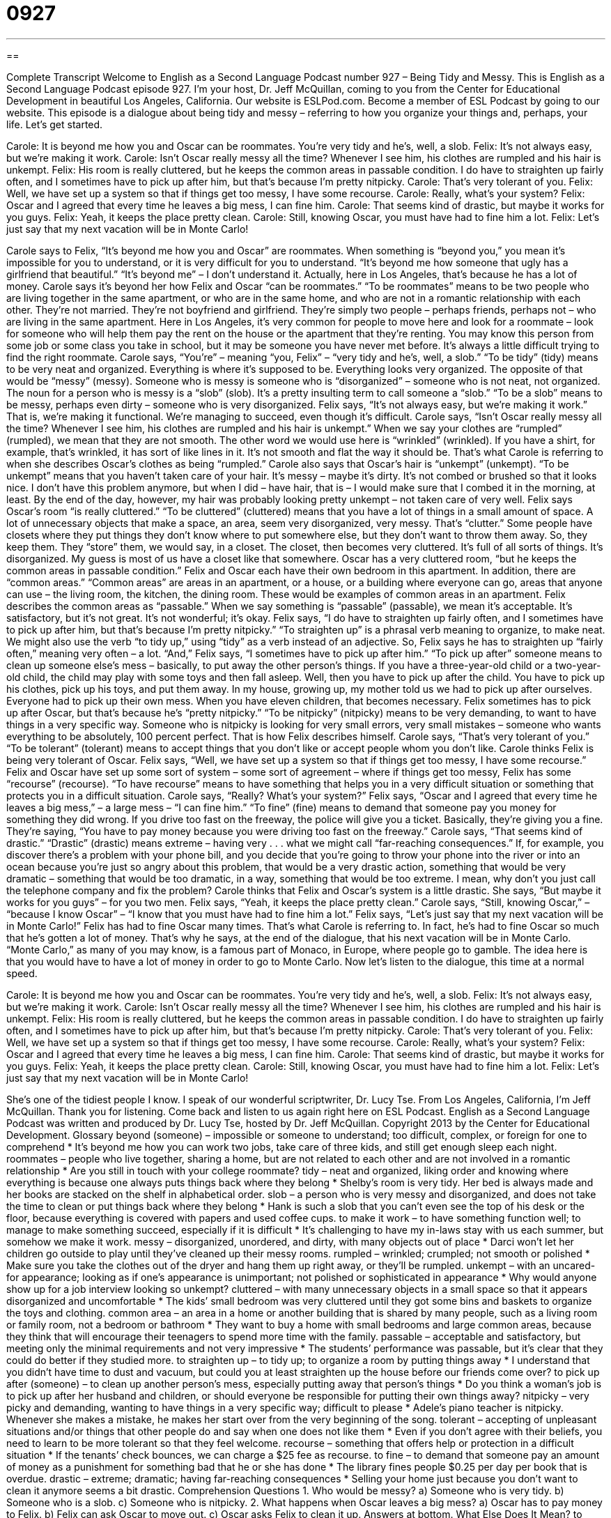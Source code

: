 = 0927
:toc: left
:toclevels: 3
:sectnums:
:stylesheet: ../../../myAdocCss.css

'''

== 

Complete Transcript
Welcome to English as a Second Language Podcast number 927 – Being Tidy and Messy.
This is English as a Second Language Podcast episode 927. I’m your host, Dr. Jeff McQuillan, coming to you from the Center for Educational Development in beautiful Los Angeles, California.
Our website is ESLPod.com. Become a member of ESL Podcast by going to our website.
This episode is a dialogue about being tidy and messy – referring to how you organize your things and, perhaps, your life. Let's get started.
[start of dialogue]
Carole: It is beyond me how you and Oscar can be roommates. You’re very tidy and he’s, well, a slob.
Felix: It’s not always easy, but we’re making it work.
Carole: Isn’t Oscar really messy all the time? Whenever I see him, his clothes are rumpled and his hair is unkempt.
Felix: His room is really cluttered, but he keeps the common areas in passable condition. I do have to straighten up fairly often, and I sometimes have to pick up after him, but that’s because I’m pretty nitpicky.
Carole: That’s very tolerant of you.
Felix: Well, we have set up a system so that if things get too messy, I have some recourse.
Carole: Really, what’s your system?
Felix: Oscar and I agreed that every time he leaves a big mess, I can fine him.
Carole: That seems kind of drastic, but maybe it works for you guys.
Felix: Yeah, it keeps the place pretty clean.
Carole: Still, knowing Oscar, you must have had to fine him a lot.
Felix: Let’s just say that my next vacation will be in Monte Carlo!
[end of dialogue]
Carole says to Felix, “It's beyond me how you and Oscar” are roommates. When something is “beyond you,” you mean it's impossible for you to understand, or it is very difficult for you to understand. “It's beyond me how someone that ugly has a girlfriend that beautiful.” “It's beyond me” – I don't understand it. Actually, here in Los Angeles, that's because he has a lot of money.
Carole says it's beyond her how Felix and Oscar “can be roommates.” “To be roommates” means to be two people who are living together in the same apartment, or who are in the same home, and who are not in a romantic relationship with each other. They're not married. They're not boyfriend and girlfriend. They’re simply two people – perhaps friends, perhaps not – who are living in the same apartment. Here in Los Angeles, it's very common for people to move here and look for a roommate – look for someone who will help them pay the rent on the house or the apartment that they’re renting. You may know this person from some job or some class you take in school, but it may be someone you have never met before. It's always a little difficult trying to find the right roommate.
Carole says, “You’re” – meaning “you, Felix” – “very tidy and he's, well, a slob.” “To be tidy” (tidy) means to be very neat and organized. Everything is where it's supposed to be. Everything looks very organized. The opposite of that would be “messy” (messy). Someone who is messy is someone who is “disorganized” – someone who is not neat, not organized. The noun for a person who is messy is a “slob” (slob). It's a pretty insulting term to call someone a “slob.” “To be a slob” means to be messy, perhaps even dirty – someone who is very disorganized.
Felix says, “It's not always easy, but we’re making it work.” That is, we’re making it functional. We’re managing to succeed, even though it's difficult. Carole says, “Isn't Oscar really messy all the time? Whenever I see him, his clothes are rumpled and his hair is unkempt.” When we say your clothes are “rumpled” (rumpled), we mean that they are not smooth. The other word we would use here is “wrinkled” (wrinkled). If you have a shirt, for example, that's wrinkled, it has sort of like lines in it. It's not smooth and flat the way it should be. That's what Carole is referring to when she describes Oscar’s clothes as being “rumpled.”
Carole also says that Oscar’s hair is “unkempt” (unkempt). “To be unkempt” means that you haven't taken care of your hair. It's messy – maybe it's dirty. It's not combed or brushed so that it looks nice. I don't have this problem anymore, but when I did – have hair, that is – I would make sure that I combed it in the morning, at least. By the end of the day, however, my hair was probably looking pretty unkempt – not taken care of very well.
Felix says Oscar’s room “is really cluttered.” “To be cluttered” (cluttered) means that you have a lot of things in a small amount of space. A lot of unnecessary objects that make a space, an area, seem very disorganized, very messy. That's “clutter.” Some people have closets where they put things they don't know where to put somewhere else, but they don't want to throw them away. So, they keep them. They “store” them, we would say, in a closet. The closet, then becomes very cluttered. It's full of all sorts of things. It's disorganized. My guess is most of us have a closet like that somewhere.
Oscar has a very cluttered room, “but he keeps the common areas in passable condition.” Felix and Oscar each have their own bedroom in this apartment. In addition, there are “common areas.” “Common areas” are areas in an apartment, or a house, or a building where everyone can go, areas that anyone can use – the living room, the kitchen, the dining room. These would be examples of common areas in an apartment.
Felix describes the common areas as “passable.” When we say something is “passable” (passable), we mean it's acceptable. It's satisfactory, but it's not great. It's not wonderful; it's okay. Felix says, “I do have to straighten up fairly often, and I sometimes have to pick up after him, but that's because I'm pretty nitpicky.” “To straighten up” is a phrasal verb meaning to organize, to make neat. We might also use the verb “to tidy up,” using “tidy” as a verb instead of an adjective.
So, Felix says he has to straighten up “fairly often,” meaning very often – a lot. “And,” Felix says, “I sometimes have to pick up after him.” “To pick up after” someone means to clean up someone else's mess – basically, to put away the other person's things. If you have a three-year-old child or a two-year-old child, the child may play with some toys and then fall asleep. Well, then you have to pick up after the child. You have to pick up his clothes, pick up his toys, and put them away. In my house, growing up, my mother told us we had to pick up after ourselves. Everyone had to pick up their own mess. When you have eleven children, that becomes necessary.
Felix sometimes has to pick up after Oscar, but that's because he's “pretty nitpicky.” “To be nitpicky” (nitpicky) means to be very demanding, to want to have things in a very specific way. Someone who is nitpicky is looking for very small errors, very small mistakes – someone who wants everything to be absolutely, 100 percent perfect. That is how Felix describes himself. Carole says, “That's very tolerant of you.” “To be tolerant” (tolerant) means to accept things that you don't like or accept people whom you don't like. Carole thinks Felix is being very tolerant of Oscar.
Felix says, “Well, we have set up a system so that if things get too messy, I have some recourse.” Felix and Oscar have set up some sort of system – some sort of agreement – where if things get too messy, Felix has some “recourse” (recourse). “To have recourse” means to have something that helps you in a very difficult situation or something that protects you in a difficult situation.
Carole says, “Really? What's your system?” Felix says, “Oscar and I agreed that every time he leaves a big mess,” – a large mess – “I can fine him.” “To fine” (fine) means to demand that someone pay you money for something they did wrong. If you drive too fast on the freeway, the police will give you a ticket. Basically, they're giving you a fine. They're saying, “You have to pay money because you were driving too fast on the freeway.”
Carole says, “That seems kind of drastic.” “Drastic” (drastic) means extreme – having very . . . what we might call “far-reaching consequences.” If, for example, you discover there's a problem with your phone bill, and you decide that you're going to throw your phone into the river or into an ocean because you're just so angry about this problem, that would be a very drastic action, something that would be very dramatic – something that would be too dramatic, in a way, something that would be too extreme. I mean, why don't you just call the telephone company and fix the problem? Carole thinks that Felix and Oscar's system is a little drastic.
She says, “But maybe it works for you guys” – for you two men. Felix says, “Yeah, it keeps the place pretty clean.” Carole says, “Still, knowing Oscar,” – “because I know Oscar” – “I know that you must have had to fine him a lot.” Felix says, “Let's just say that my next vacation will be in Monte Carlo!” Felix has had to fine Oscar many times. That's what Carole is referring to. In fact, he's had to fine Oscar so much that he's gotten a lot of money. That's why he says, at the end of the dialogue, that his next vacation will be in Monte Carlo. “Monte Carlo,” as many of you may know, is a famous part of Monaco, in Europe, where people go to gamble. The idea here is that you would have to have a lot of money in order to go to Monte Carlo.
Now let’s listen to the dialogue, this time at a normal speed.
[start of dialogue]
Carole: It is beyond me how you and Oscar can be roommates. You’re very tidy and he’s, well, a slob.
Felix: It’s not always easy, but we’re making it work.
Carole: Isn’t Oscar really messy all the time? Whenever I see him, his clothes are rumpled and his hair is unkempt.
Felix: His room is really cluttered, but he keeps the common areas in passable condition. I do have to straighten up fairly often, and I sometimes have to pick up after him, but that’s because I’m pretty nitpicky.
Carole: That’s very tolerant of you.
Felix: Well, we have set up a system so that if things get too messy, I have some recourse.
Carole: Really, what’s your system?
Felix: Oscar and I agreed that every time he leaves a big mess, I can fine him.
Carole: That seems kind of drastic, but maybe it works for you guys.
Felix: Yeah, it keeps the place pretty clean.
Carole: Still, knowing Oscar, you must have had to fine him a lot.
Felix: Let’s just say that my next vacation will be in Monte Carlo!
[end of dialogue]
She's one of the tidiest people I know. I speak of our wonderful scriptwriter, Dr. Lucy Tse.
From Los Angeles, California, I'm Jeff McQuillan. Thank you for listening. Come back and listen to us again right here on ESL Podcast.
English as a Second Language Podcast was written and produced by Dr. Lucy Tse, hosted by Dr. Jeff McQuillan. Copyright 2013 by the Center for Educational Development.
Glossary
beyond (someone) – impossible or someone to understand; too difficult, complex, or foreign for one to comprehend
* It’s beyond me how you can work two jobs, take care of three kids, and still get enough sleep each night.
roommates – people who live together, sharing a home, but are not related to each other and are not involved in a romantic relationship
* Are you still in touch with your college roommate?
tidy – neat and organized, liking order and knowing where everything is because one always puts things back where they belong
* Shelby’s room is very tidy. Her bed is always made and her books are stacked on the shelf in alphabetical order.
slob – a person who is very messy and disorganized, and does not take the time to clean or put things back where they belong
* Hank is such a slob that you can’t even see the top of his desk or the floor, because everything is covered with papers and used coffee cups.
to make it work – to have something function well; to manage to make something succeed, especially if it is difficult
* It’s challenging to have my in-laws stay with us each summer, but somehow we make it work.
messy – disorganized, unordered, and dirty, with many objects out of place
* Darci won’t let her children go outside to play until they’ve cleaned up their messy rooms.
rumpled – wrinkled; crumpled; not smooth or polished
* Make sure you take the clothes out of the dryer and hang them up right away, or they’ll be rumpled.
unkempt – with an uncared-for appearance; looking as if one’s appearance is unimportant; not polished or sophisticated in appearance
* Why would anyone show up for a job interview looking so unkempt?
cluttered – with many unnecessary objects in a small space so that it appears disorganized and uncomfortable
* The kids’ small bedroom was very cluttered until they got some bins and baskets to organize the toys and clothing.
common area – an area in a home or another building that is shared by many people, such as a living room or family room, not a bedroom or bathroom
* They want to buy a home with small bedrooms and large common areas, because they think that will encourage their teenagers to spend more time with the family.
passable – acceptable and satisfactory, but meeting only the minimal requirements and not very impressive
* The students’ performance was passable, but it’s clear that they could do better if they studied more.
to straighten up – to tidy up; to organize a room by putting things away
* I understand that you didn’t have time to dust and vacuum, but could you at least straighten up the house before our friends come over?
to pick up after (someone) – to clean up another person’s mess, especially putting away that person’s things
* Do you think a woman’s job is to pick up after her husband and children, or should everyone be responsible for putting their own things away?
nitpicky – very picky and demanding, wanting to have things in a very specific way; difficult to please
* Adele’s piano teacher is nitpicky. Whenever she makes a mistake, he makes her start over from the very beginning of the song.
tolerant – accepting of unpleasant situations and/or things that other people do and say when one does not like them
* Even if you don’t agree with their beliefs, you need to learn to be more tolerant so that they feel welcome.
recourse – something that offers help or protection in a difficult situation
* If the tenants’ check bounces, we can charge a $25 fee as recourse.
to fine – to demand that someone pay an amount of money as a punishment for something bad that he or she has done
* The library fines people $0.25 per day per book that is overdue.
drastic – extreme; dramatic; having far-reaching consequences
* Selling your home just because you don’t want to clean it anymore seems a bit drastic.
Comprehension Questions
1. Who would be messy?
a) Someone who is very tidy.
b) Someone who is a slob.
c) Someone who is nitpicky.
2. What happens when Oscar leaves a big mess?
a) Oscar has to pay money to Felix.
b) Felix can ask Oscar to move out.
c) Oscar asks Felix to clean it up.
Answers at bottom.
What Else Does It Mean?
to make it work
The phrase “to make it work,” in this podcast, means to have something function well, or to manage to make something succeed, especially if it is difficult: “Sales have been lower than expected for the past year, but we’re determined to make it work.” The phrase “to work (something) out” means to reach an agreement or find a solution: “They had a big fight, but hopefully, they’ll be able to work it out.” The phrase “to have (one’s) work cut out for (one)” means to have a lot of things to do, especially when it is very challenging: “This garage is a mess! We really have our work cut out for us.” Finally, the phrase “to make short work of (something)” means to do something quickly and easily: “Having an electric drill would make short work of this furniture building project.”
to pick up after (someone)
In this podcast, the phrase “to pick up after (someone)” means to clean up another person’s mess, especially putting away that person’s things: “I’m tired of picking up after you. Do it yourself!” The phrase “to pick (someone) up” means to meet someone at the end of an activity and give him or her a ride somewhere else: “Can you pick up the kids after school today?” The phrase “to pick on (someone)” means to unfairly tease or blame another person so that he or she feels bad: “Why are the other kids picking on Jenna during recess?” Finally, the phrase “to pick at (something)” means to eat only a little bit of food, usually because one does not like it or is thinking about something else: “The children ate too many cookies and then only picked at their dinner.”
Culture Note
The Odd Couple
The Odd Couple is a 1965 play written by famous American playwright (person who writes plays) Neil Simon, which was “adapted as” (made into) a film in 1968 and as a television series in the 1970s. The main characters are two roommates who are very different from one another. Felix is very controlled, “disciplined” (in control of one’s actions and behaviors), and “neat” (tidy). His roommate, Oscar, is very “laidback” (relaxed), “lazy” (not wanting to work or do challenging things), and disorganized.
The two men are “thrown together” (forced to spend a lot of time together due to life circumstances) when Felix is “kicked out of the house” (forced to leave a home) by his wife, and Oscar lets him move in. Oscar continues to live his “slovenly” (lazy) life and is annoyed when Felix “continuously” (without stopping) “cleans up after him” (takes care of his messes).
Felix also has many “annoying” (bothersome; unlikeable) “habits” (things that one does regularly without even thinking about them). For example, he “clears his sinuses” (uses breathing and noises to try to remove obstacles in one’s nasal (nose) passages, usually caused by an illness or allergies) very loudly in a coffee shop. And he “ruins” (destroys) a “double date” (a date where two couples go out together at the same time) by talking about how sad he is that his relationship has ended with his wife.
Eventually, Oscar “throws out” (makes someone leave a home) Felix, but then realizes that his friend has taught him many things. At the end of the film, they “apologize” (say they are sorry) to each other and “make up” (end their disagreement) “despite” (even though they still have) their differences.
Comprehension Answers
1 - b
2 - a